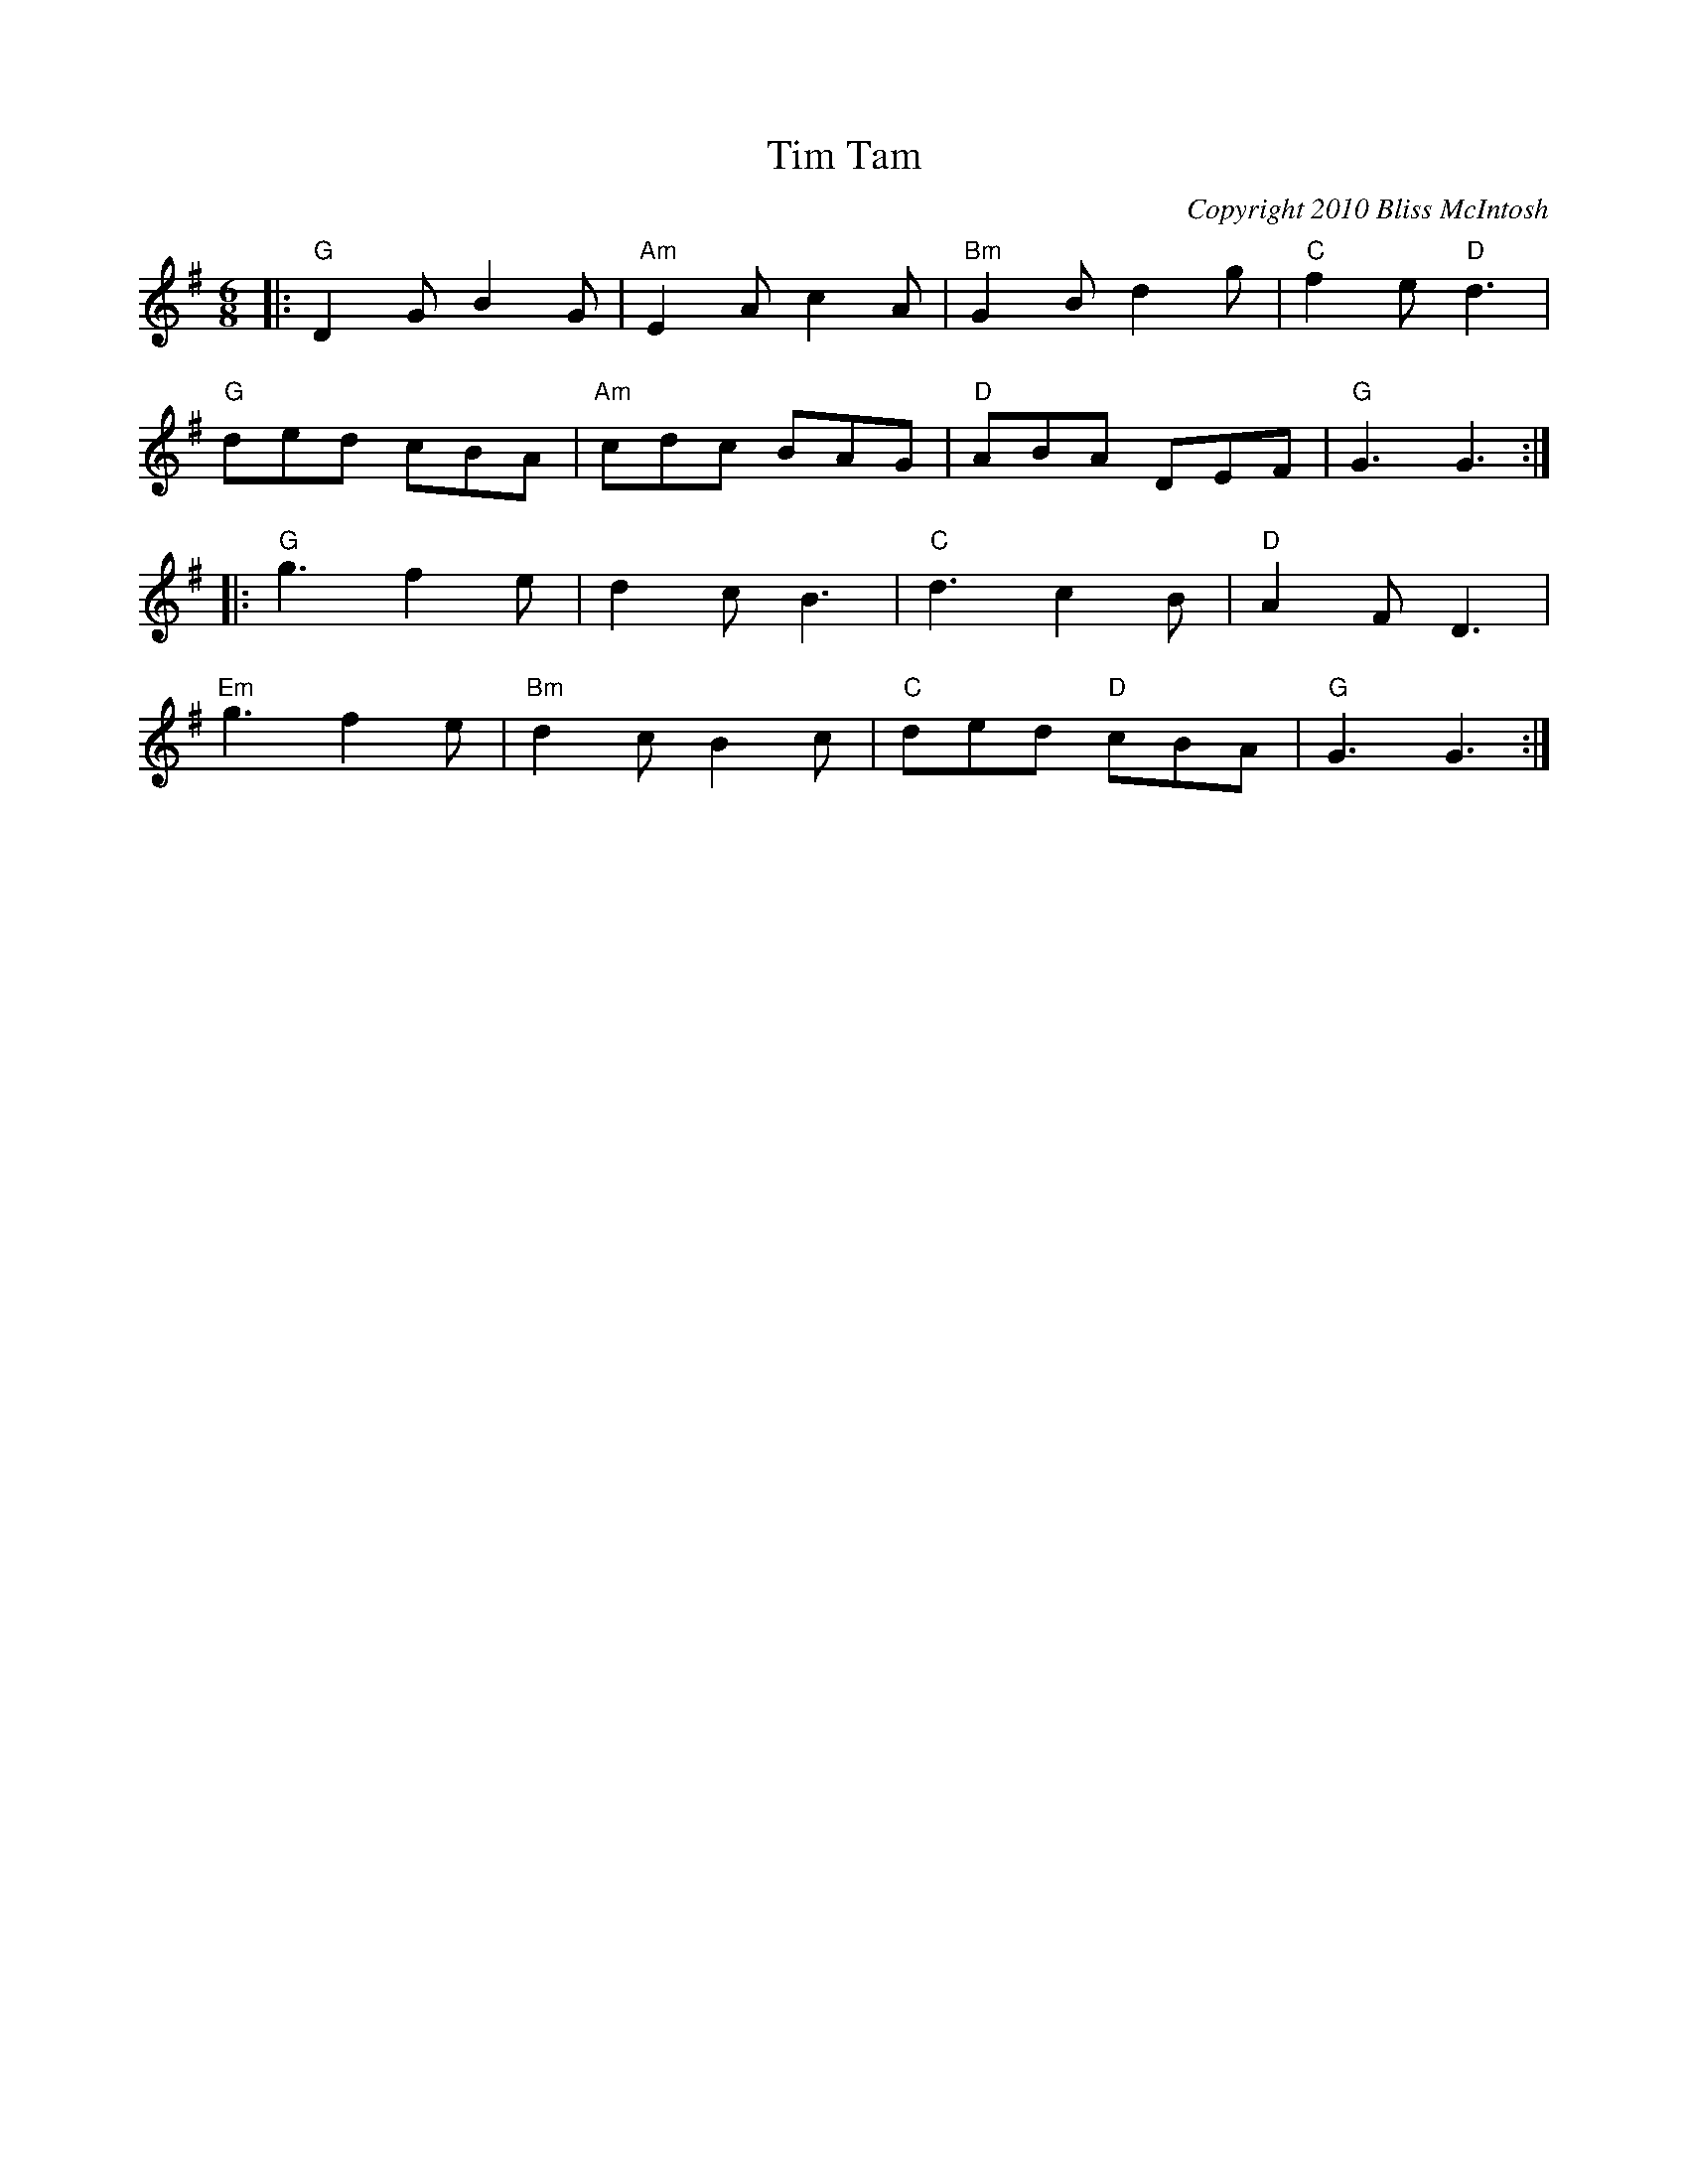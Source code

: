X:0
T:Tim Tam
C:Copyright 2010 Bliss McIntosh
K:G
L:1/8
M:6/8
|:"G" D2GB2G | "Am"E2A c2A | "Bm" G2B d2g | "C"f2e "D"d3 | 
"G"ded cBA | "Am" cdc BAG | "D" ABA DEF | "G" G3 G3 :| 
|:"G"g3f2e | d2cB3 | "C" d3c2B | "D"A2F D3 | 
"Em"g3f2e | "Bm"d2c B2c | "C"ded "D"cBA | "G" G3 G3 :|